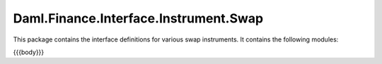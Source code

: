 .. Copyright (c) 2023 Digital Asset (Switzerland) GmbH and/or its affiliates. All rights reserved.
.. SPDX-License-Identifier: Apache-2.0

.. _reference-daml-finance-interface-instrument-swap:

Daml.Finance.Interface.Instrument.Swap
======================================

This package contains the interface definitions for various swap instruments. It contains the
following modules:

{{{body}}}
